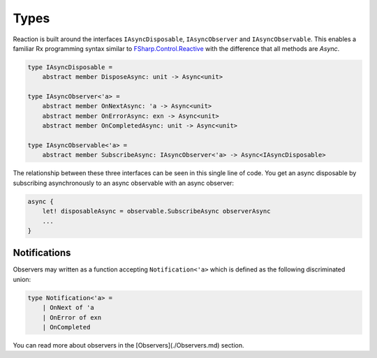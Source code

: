 =====
Types
=====

Reaction is built around the interfaces ``IAsyncDisposable``,
``IAsyncObserver`` and ``IAsyncObservable``. This enables a familiar Rx
programming syntax similar to `FSharp.Control.Reactive
<http://fsprojects.github.io/FSharp.Control.Reactive/reference/fsharp-control-reactive-observablemodule.html>`_
with the difference that all methods are `Async`.

.. code:: fsharp

    type IAsyncDisposable =
        abstract member DisposeAsync: unit -> Async<unit>

    type IAsyncObserver<'a> =
        abstract member OnNextAsync: 'a -> Async<unit>
        abstract member OnErrorAsync: exn -> Async<unit>
        abstract member OnCompletedAsync: unit -> Async<unit>

    type IAsyncObservable<'a> =
        abstract member SubscribeAsync: IAsyncObserver<'a> -> Async<IAsyncDisposable>

The relationship between these three interfaces can be seen in this
single line of code. You get an async disposable by subscribing
asynchronously to an async observable with an async observer:

.. code:: fsharp

    async {
        let! disposableAsync = observable.SubscribeAsync observerAsync
        ...
    }

Notifications
=============

Observers may written as a function accepting ``Notification<'a>`` which
is defined as the following discriminated union:

.. code:: fsharp

    type Notification<'a> =
        | OnNext of 'a
        | OnError of exn
        | OnCompleted

You can read more about observers in the [Observers](./Observers.md)
section.